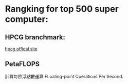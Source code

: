 * Rangking for top 500 super computer:
** HPCG branchmark:
   [[https://www.hpcg-benchmark.org/index.html][hpcg offical site]]
** PetaFLOPS
   計算每秒浮點數運算
   FLoating-point Operations Per Second.

